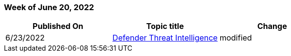 // This file is generated automatically each week. Changes made to this file will be overwritten.

=== Week of June 20, 2022

|===
| Published On | Topic title | Change

| 6/23/2022
| link:/defender-threat-intelligence/index[Defender Threat Intelligence]
| modified
|===
